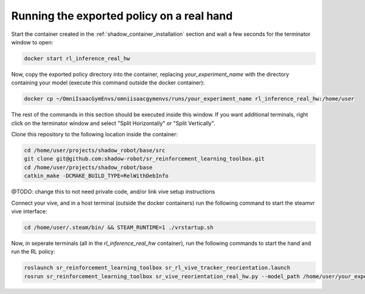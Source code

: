 Running the exported policy on a real hand
==========================================


Start the container created in the :ref:`shadow_container_installation` section and wait a few seconds for the terminator window to open:

.. code-block:: bash

    docker start rl_inference_real_hw


Now, copy the exported policy directory into the container, replacing `your_experiment_name` with the directory containing your model 
(execute this command outside the docker container):

.. code-block:: bash

    docker cp ~/OmniIsaacGymEnvs/omniisaacgymenvs/runs/your_experiment_name rl_inference_real_hw:/home/user

The rest of the commands in this section should be executed inside this window. 
If you want additional terminals, right click on the terminator window and select "Split Horizontally" or "Split Vertically".


Clone this repository to the following location inside the container:

.. code-block:: bash

    cd /home/user/projects/shadow_robot/base/src
    git clone git@github.com:shadow-robot/sr_reinforcement_learning_toolbox.git
    cd /home/user/projects/shadow_robot/base
    catkin_make -DCMAKE_BUILD_TYPE=RelWithDebInfo


@TODO: change this to not need private code, and/or link vive setup instructions

Connect your vive, and in a host terminal (outside the docker containers) run the following command to start the steamvr vive interface:

.. code-block:: bash

    cd /home/user/.steam/bin/ && STEAM_RUNTIME=1 ./vrstartup.sh


Now, in seperate terminals (all in the `rl_inference_real_hw` container), run the following commands to start the hand and run the RL policy:

.. code-block:: bash

    roslaunch sr_reinforcement_learning_toolbox sr_rl_vive_tracker_reorientation.launch
    rosrun sr_reinforcement_learning_toolbox sr_vive_reorientation_real_hw.py --model_path /home/user/your_experiment_name/nn/your_experiment_name.onnx

